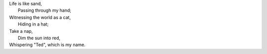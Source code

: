 .. title: Simple Life
.. slug: simple-life
.. date: 2013/02/20 10:18:45
.. tags: poetry

| Life is like sand, 
|   Passing through my hand;
| Witnessing the world as a cat, 
|   Hiding in a hat;
| Take a nap, 
|   Dim the sun into red,
| Whispering "Ted", which is my name.

